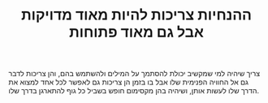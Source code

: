 :PROPERTIES:
:ID:       20210627T195219.080192
:END:
#+TITLE: ההנחיות צריכות להיות מאוד מדויקות אבל גם מאוד פתוחות

צריך שיהיה למי שמקשיב יכולת להסתמך על המילים ולהשתמש בהם, והן צריכות לדבר גם אל החוויה הפנימית שלו
 אבל בו בזמן הן צריכות גם לאפשר לכל אחד למצוא את הדרך שלו לעשות אותן, ושיהיה בהן מקסימום חופש בשביל כל גוף להתארגן בדרך שלו.

